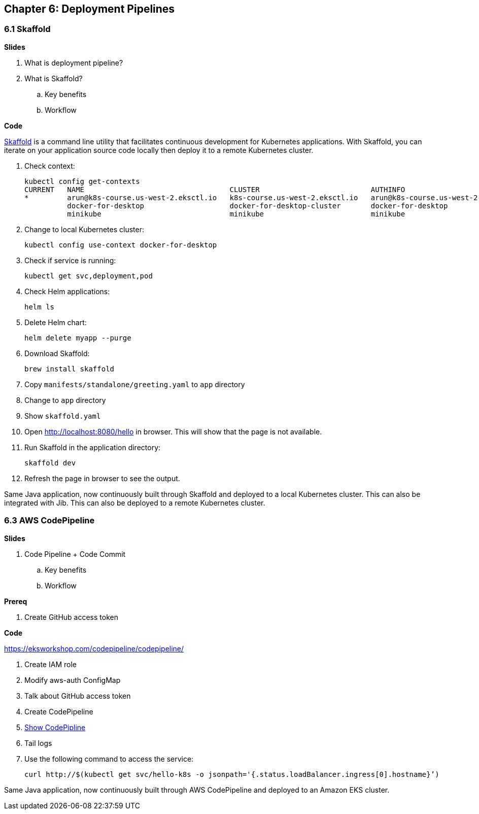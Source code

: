 
== Chapter 6: Deployment Pipelines

=== 6.1 Skaffold

**Slides**

. What is deployment pipeline?
. What is Skaffold?
.. Key benefits
.. Workflow

**Code**

https://github.com/GoogleContainerTools/skaffold[Skaffold] is a command line utility that facilitates continuous development for Kubernetes applications. With Skaffold, you can iterate on your application source code locally then deploy it to a remote Kubernetes cluster.

. Check context:

	kubectl config get-contexts
	CURRENT   NAME                                  CLUSTER                          AUTHINFO                              NAMESPACE
	*         arun@k8s-course.us-west-2.eksctl.io   k8s-course.us-west-2.eksctl.io   arun@k8s-course.us-west-2.eksctl.io   
	          docker-for-desktop                    docker-for-desktop-cluster       docker-for-desktop                    
	          minikube                              minikube                         minikube 

. Change to local Kubernetes cluster:

	kubectl config use-context docker-for-desktop

. Check if service is running:

	kubectl get svc,deployment,pod

. Check Helm applications:

	helm ls

. Delete Helm chart:

	helm delete myapp --purge

. Download Skaffold:

	brew install skaffold

. Copy `manifests/standalone/greeting.yaml` to `app` directory
. Change to `app` directory
. Show `skaffold.yaml`
. Open http://localhost:8080/hello in browser. This will show that the page is not available.
. Run Skaffold in the application directory:

    skaffold dev

. Refresh the page in browser to see the output.

Same Java application, now continuously built through Skaffold and deployed to a local Kubernetes cluster. This can also be integrated with Jib. This can also be deployed to a remote Kubernetes cluster.

=== 6.3 AWS CodePipeline

**Slides**

. Code Pipeline + Code Commit
.. Key benefits
.. Workflow

**Prereq**

. Create GitHub access token

**Code**

https://eksworkshop.com/codepipeline/codepipeline/

. Create IAM role
. Modify aws-auth ConfigMap
. Talk about GitHub access token
. Create CodePipeline
. https://console.aws.amazon.com/codesuite/codepipeline/pipelines[Show CodePipline]
. Tail logs
. Use the following command to access the service:

	curl http://$(kubectl get svc/hello-k8s -o jsonpath='{.status.loadBalancer.ingress[0].hostname}’)

Same Java application, now continuously built through AWS CodePipeline and deployed to an Amazon EKS cluster.

